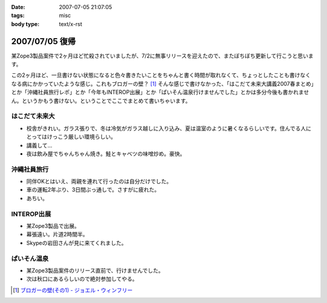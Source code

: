 :date: 2007-07-05 21:07:05
:tags: misc
:body type: text/x-rst

===============
2007/07/05 復帰
===============

某Zope3製品案件で2ヶ月ほど忙殺されていましたが、7/2に無事リリースを迎えたので、またぼちぼち更新して行こうと思います。

この2ヶ月ほど、一旦書けない状態になると色々書きたいことをちゃんと書く時間が取れなくて、ちょっとしたことも書けなくなる病にかかっていたような感じ。これもブロガーの壁？ [1]_ そんな感じで書けなかった、「はこだて未来大講義2007春まとめ」とか「沖縄社員旅行レポ」とか「今年もINTEROP出展」とか「ぱいそん温泉行けませんでした」とかは多分今後も書かれません。というかもう書けない。ということでここでまとめて書いちゃいます。

はこだて未来大
--------------
- 校舎がきれい。ガラス張りで、冬は冷気がガラス越しに入り込み、夏は温室のように暑くなるらしいです。住んでる人にとってはけっこう厳しい環境らしい。
- 講義して...
- 夜は飲み屋でちゃんちゃん焼き。鮭とキャベツの味噌炒め。豪快。

沖縄社員旅行
------------
- 同伴OKとはいえ、両親を連れて行ったのは自分だけでした。
- 車の運転2年ぶり、3日間ぶっ通しで。さすがに疲れた。
- あちい。

INTEROP出展
-----------
- 某Zope3製品で出展。
- 幕張遠い。片道2時間半。
- Skypeの岩田さんが見に来てくれました。

ぱいそん温泉
------------
- 某Zope3製品案件のリリース直前で、行けませんでした。
- 次は秋口にあるらしいので絶対参加してやる。


.. [1] `ブロガーの壁(その1) - ジョエル・ウィンフリー`_

.. _`ブロガーの壁(その1) - ジョエル・ウィンフリー`: http://www.aoky.net/articles/steve_yegge/bloggers_block_1_joelprah.htm


.. :extend type: text/html
.. :extend:



.. :comments:
.. :comment id: 2007-07-06.1584276722
.. :title: Re:復帰
.. :author: Anonymasarus User
.. :date: 2007-07-06 23:12:39
.. :email: 
.. :url: 
.. :body:
.. 日本を北から南まですごいなぁ
.. 今度会うときあったらお土産もらうっす
.. 
.. :comments:
.. :comment id: 2007-07-08.8683575292
.. :title: Re:復帰
.. :author: ロバート
.. :date: 2007-07-08 11:47:49
.. :email: rbh@neohawk.org
.. :url: http://www.neohawk.org/Members/rbh-ja/index_html/view?set_language=ja
.. :body:
.. おかえり。
.. 
.. 沖縄か。いいな。
.. 
.. :trackbacks:
.. :trackback id: 2007-07-27.2983277948
.. :title: 北海道の鮭 鮭児は 最高ですね 鮭の食べ方いろいろあります 観光名所を回って温泉観光地などいろいろな料理がありますので是非食事をしてください 旨いです
.. :blog name: 北海道札幌から始まり全道の観光地、観光名所、市町村の情報紹介
.. :url: http://xn--djrs4x26g8vg460c.sblo.jp/article/4833599.html
.. :date: 2007-07-27 12:18:19
.. :body:
.. 北海道の鮭は、庶民の味でもあります。鮭は、１ヶ月の食事のなかで、食卓にあがらないことはまずないというくらい北海道では食べられている魚です。ただし、鮭でもいろいろランクはあります。中でも鮭児という鮭の名前を聞いたことありますか。鮭児は、けいじと読みます。訛ってけんちと呼ばれることもあります。卵巣、精巣が未成熟であります。漁獲量は普通の鮭1万匹に対して1~2匹程度しかなく、幻の鮭といわれています。その身は大変に脂が乗っており（脂肪率が通常の鮭2~15%に対し鮭児は20~30%）本...
.. 
